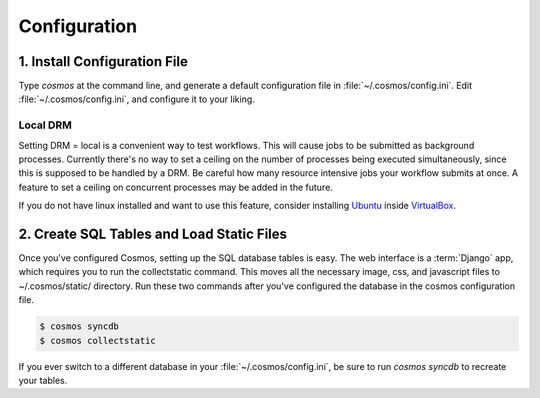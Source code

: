 .. _config:

Configuration
=============

1. Install Configuration File
_______________________________

Type `cosmos` at the command line, and generate a default configuration file in :file:`~/.cosmos/config.ini`.
Edit :file:`~/.cosmos/config.ini`, and configure it to your liking.

Local DRM
**********

Setting DRM = local is a convenient way to test workflows.  This will cause jobs to be submitted as background
processes.  Currently there's no way to set a ceiling on the number
of processes being executed simultaneously, since this is supposed to be handled by a DRM.  Be careful how many
resource intensive jobs your workflow submits at once.
A feature to set a ceiling on concurrent processes may be added in the
future.

If you do not have linux installed and want to use this feature,
consider installing `Ubuntu <http://www.ubuntu.com/>`_
inside `VirtualBox <https://www.virtualbox.org/>`_.


2. Create SQL Tables and Load Static Files
__________________________________________

Once you've configured Cosmos, setting up the SQL database tables is easy.  The web interface is a
:term:`Django` app, which requires you to run the collectstatic command.  This moves all the necessary image, css, and
javascript files to ~/.cosmos/static/ directory.  Run these two commands after you've configured the database in the
cosmos configuration file.

.. code-block:: bash

   $ cosmos syncdb
   $ cosmos collectstatic

If you ever switch to a different database in your :file:`~/.cosmos/config.ini`, be sure to run `cosmos syncdb`
to recreate your tables.